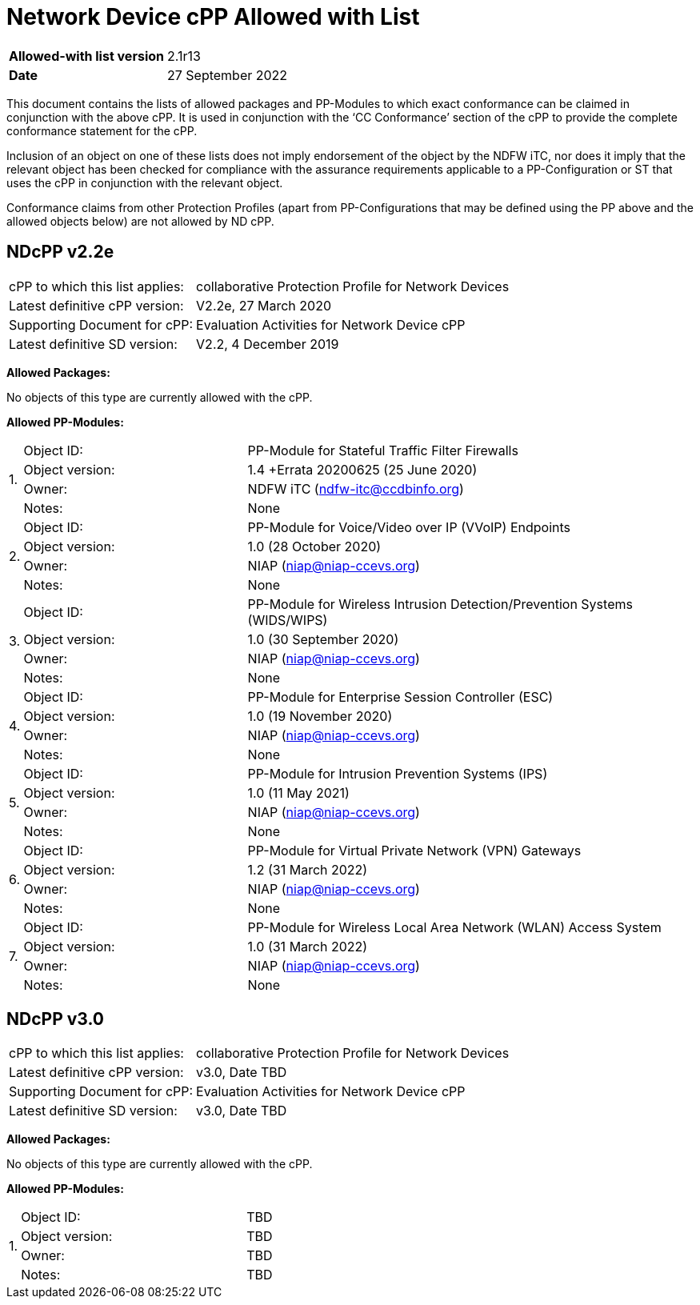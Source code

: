 = Network Device cPP Allowed with List

[cols="1,2",options=,]
|===

|*Allowed-with list version*|2.1r13
|*Date*|27 September 2022 

|===

This document contains the lists of allowed packages and PP-Modules to which exact conformance can be claimed in conjunction with the above cPP. It is used in conjunction with the ‘CC Conformance’ section of the cPP to provide the complete conformance statement for the cPP. 
 
Inclusion of an object on one of these lists does not imply endorsement of the object by the NDFW iTC, nor does it imply that the relevant object has been checked for compliance with the assurance requirements applicable to a PP-Configuration or ST that uses the cPP in conjunction with the relevant object. 
 
Conformance claims from other Protection Profiles (apart from PP-Configurations that may be defined using the PP above and the allowed objects below) are not allowed by ND cPP. 

== NDcPP v2.2e

[cols="1,2",options=,]
|===

|cPP to which this list applies:|collaborative Protection Profile for Network Devices
|Latest definitive cPP version:|V2.2e, 27 March 2020
|Supporting Document for cPP:|Evaluation Activities for Network Device cPP
|Latest definitive SD version:|V2.2, 4 December 2019

|===


*Allowed Packages:*

No objects of this type are currently allowed with the cPP.

*Allowed PP-Modules:*

[cols="0,1,2",options=,]
|===

.4+|1.|Object ID:|PP-Module for Stateful Traffic Filter Firewalls

|Object version:|1.4 +Errata 20200625 (25 June 2020)

|Owner:|NDFW iTC (ndfw-itc@ccdbinfo.org)

|Notes:|None

.4+|2.|Object ID:|PP-Module for Voice/Video over IP (VVoIP) Endpoints

|Object version:|1.0 (28 October 2020)

|Owner:|NIAP (niap@niap-ccevs.org)

|Notes:|None

.4+|3.|Object ID:|PP-Module for Wireless Intrusion Detection/Prevention Systems (WIDS/WIPS)

|Object version:|1.0 (30 September 2020)

|Owner:|NIAP (niap@niap-ccevs.org)

|Notes:|None

.4+|4.|Object ID:|PP-Module for Enterprise Session Controller (ESC)

|Object version:|1.0 (19 November 2020)

|Owner:|NIAP (niap@niap-ccevs.org)

|Notes:|None

.4+|5.|Object ID:|PP-Module for Intrusion Prevention Systems (IPS)

|Object version:|1.0 (11 May 2021)

|Owner:|NIAP (niap@niap-ccevs.org)

|Notes:|None

.4+|6.|Object ID:|PP-Module for Virtual Private Network (VPN) Gateways

|Object version:|1.2 (31 March 2022) 

|Owner:|NIAP (niap@niap-ccevs.org)

|Notes:|None

.4+|7.|Object ID:|PP-Module for Wireless Local Area Network (WLAN) Access System

|Object version:|1.0 (31 March 2022)

|Owner:|NIAP (niap@niap-ccevs.org)

|Notes:|None

|===


== NDcPP v3.0

[cols="1,2",options=,]
|===

|cPP to which this list applies:|collaborative Protection Profile for Network Devices
|Latest definitive cPP version:|v3.0, Date TBD
|Supporting Document for cPP:|Evaluation Activities for Network Device cPP
|Latest definitive SD version:|v3.0, Date TBD

|===


*Allowed Packages:*

No objects of this type are currently allowed with the cPP.

*Allowed PP-Modules:*

[cols="0,1,2",options=,]
|===

.4+|1.|Object ID:|TBD

|Object version:|TBD

|Owner:|TBD 

|Notes:|TBD

|===

